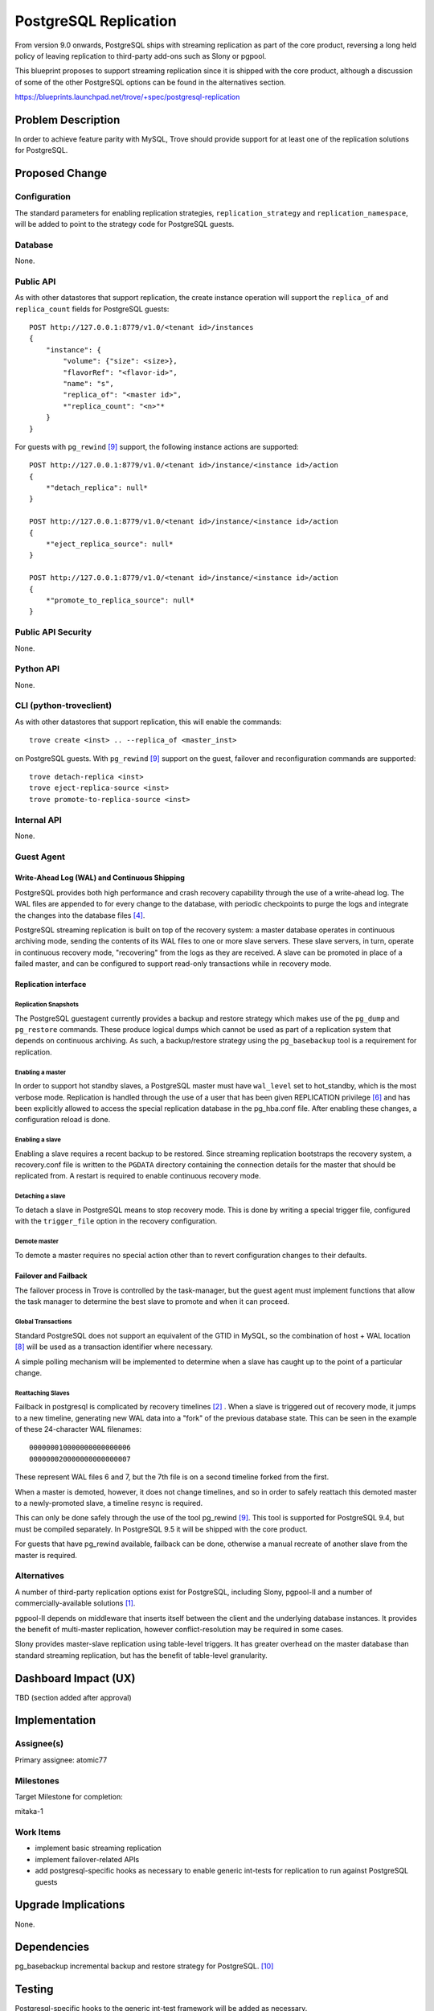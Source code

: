 ..
 This work is licensed under a Creative Commons Attribution 3.0 Unported
 License.

 http://creativecommons.org/licenses/by/3.0/legalcode

 Sections of this template were taken directly from the Nova spec template at:
 https://github.com/openstack/nova-specs/blob/master/specs/template.rst

======================
PostgreSQL Replication
======================

From version 9.0 onwards, PostgreSQL ships with streaming replication as part
of the core product, reversing a long held policy of leaving replication to
third-party add-ons such as Slony or pgpool.

This blueprint proposes to support streaming replication since it is shipped
with the core product, although a discussion of some of the other PostgreSQL
options can be found in the alternatives section.

https://blueprints.launchpad.net/trove/+spec/postgresql-replication


Problem Description
===================

In order to achieve feature parity with MySQL, Trove should provide support for
at least one of the replication solutions for PostgreSQL.


Proposed Change
===============

Configuration
-------------

The standard parameters for enabling replication strategies,
``replication_strategy`` and ``replication_namespace``, will be added to point
to the strategy code for PostgreSQL guests.


Database
--------

None.

Public API
----------

As with other datastores that support replication, the create instance
operation will support the ``replica_of`` and ``replica_count`` fields for
PostgreSQL guests::

    POST http://127.0.0.1:8779/v1.0/<tenant id>/instances
    {
        "instance": {
            "volume": {"size": <size>},
            "flavorRef": "<flavor-id>",
            "name": "s",
            "replica_of": "<master id>",
            *"replica_count": "<n>"*
        }
    }


For guests with ``pg_rewind`` [9]_ support, the following instance actions are
supported::

    POST http://127.0.0.1:8779/v1.0/<tenant id>/instance/<instance id>/action
    {
        *"detach_replica": null*
    }

    POST http://127.0.0.1:8779/v1.0/<tenant id>/instance/<instance id>/action
    {
        *"eject_replica_source": null*
    }

    POST http://127.0.0.1:8779/v1.0/<tenant id>/instance/<instance id>/action
    {
        *"promote_to_replica_source": null*
    }


Public API Security
-------------------

None.

Python API
----------

None.

CLI (python-troveclient)
------------------------

As with other datastores that support replication, this will enable the
commands::

    trove create <inst> .. --replica_of <master_inst>

on PostgreSQL guests. With ``pg_rewind`` [9]_ support on the guest, failover
and reconfiguration commands are supported::

    trove detach-replica <inst>
    trove eject-replica-source <inst>
    trove promote-to-replica-source <inst>


Internal API
------------

None.

Guest Agent
-----------

Write-Ahead Log (WAL) and Continuous Shipping
~~~~~~~~~~~~~~~~~~~~~~~~~~~~~~~~~~~~~~~~~~~~~
PostgreSQL provides both high performance and crash recovery capability through
the use of a write-ahead log. The WAL files are appended to for every change
to the database, with periodic checkpoints to purge the logs and integrate the
changes into the database files [4]_.

PostgreSQL streaming replication is built on top of the recovery system: a
master database operates in continuous archiving mode, sending the contents of
its WAL files to one or more slave servers. These slave servers, in turn,
operate in continuous recovery mode, "recovering" from the logs as they are
received. A slave can be promoted in place of a failed master, and can be
configured to support read-only transactions while in recovery mode.


Replication interface
~~~~~~~~~~~~~~~~~~~~~



Replication Snapshots
'''''''''''''''''''''

The PostgreSQL guestagent currently provides a backup and restore strategy
which makes use of the ``pg_dump`` and ``pg_restore`` commands. These produce
logical dumps which cannot be used as part of a replication system that
depends on continuous archiving. As such, a backup/restore strategy using the
``pg_basebackup`` tool is a requirement for replication.


Enabling a master
'''''''''''''''''

In order to support hot standby slaves, a PostgreSQL master must have
``wal_level`` set to hot_standby, which is the most verbose mode. Replication
is handled through the use of a user that has been given REPLICATION privilege
[6]_ and has been explicitly allowed to access the special replication
database in the pg_hba.conf file. After enabling these changes, a
configuration reload is done.

Enabling a slave
''''''''''''''''

Enabling a slave requires a recent backup to be restored. Since streaming
replication bootstraps the recovery system, a recovery.conf file is written to
the ``PGDATA`` directory containing the connection details for the master that
should be replicated from. A restart is required to enable continuous recovery
mode.


Detaching a slave
'''''''''''''''''

To detach a slave in PostgreSQL means to stop recovery mode. This is done by
writing a special trigger file, configured with the ``trigger_file`` option in
the recovery configuration.


Demote master
'''''''''''''

To demote a master requires no special action other than to revert
configuration changes to their defaults.

Failover and Failback
~~~~~~~~~~~~~~~~~~~~~

The failover process in Trove is controlled by the task-manager, but the guest
agent must implement functions that allow the task manager to determine the
best slave to promote and when it can proceed.


Global Transactions
'''''''''''''''''''

Standard PostgreSQL does not support an equivalent of the GTID in MySQL, so the
combination of host + WAL location [8]_ will be used as a transaction
identifier where necessary.

A simple polling mechanism will be implemented to determine when a slave has
caught up to the point of a particular change.

Reattaching Slaves
''''''''''''''''''
Failback in postgresql is complicated by recovery timelines [2]_ . When a slave
is triggered out of recovery mode, it jumps to a new timeline, generating new
WAL data into a "fork" of the previous database state. This can be seen in the
example of these 24-character WAL filenames::

    000000010000000000000006
    000000020000000000000007

These represent WAL files 6 and 7, but the 7th file is on a second timeline
forked from the first.

When a master is demoted, however, it does not change timelines, and so in
order to safely reattach this demoted master to a newly-promoted slave, a
timeline resync is required.

This can only be done safely through the use of the tool pg_rewind [9]_. This
tool is supported for PostgreSQL 9.4, but must be compiled separately. In
PostgreSQL 9.5 it will be shipped with the core product.

For guests that have pg_rewind available, failback can be done, otherwise a
manual recreate of another slave from the master is required.


Alternatives
------------

A number of third-party replication options exist for PostgreSQL, including
Slony, pgpool-II and a number of commercially-available solutions [1]_.

pgpool-II depends on middleware that inserts itself between the client and the
underlying database instances. It provides the benefit of multi-master
replication, however conflict-resolution may be required in some cases.

Slony provides master-slave replication using table-level triggers. It has
greater overhead on the master database than standard streaming replication,
but has the benefit of table-level granularity.


Dashboard Impact (UX)
=====================

TBD (section added after approval)


Implementation
==============

Assignee(s)
-----------

Primary assignee: atomic77

Milestones
----------

Target Milestone for completion:

mitaka-1

Work Items
----------

* implement basic streaming replication

* implement failover-related APIs

* add postgresql-specific hooks as necessary to enable generic int-tests for
  replication to run against PostgreSQL guests


Upgrade Implications
====================

None.

Dependencies
============

pg_basebackup incremental backup and restore strategy for PostgreSQL. [10]_

Testing
=======

Postgresql-specific hooks to the generic int-test framework will be added as
necessary.


Documentation Impact
====================

The documentation will need to be updated to indicate that the PostgreSQL guest
supports replication.

Appendix
========

None.

References
==========

.. [1] http://www.postgresql.org/docs/9.4/static/different-replication-solutions.html

.. [2] http://www.postgresql.org/docs/9.4/static/continuous-archiving.html

.. [3] http://www.postgresql.org/docs/current/static/app-pgbasebackup.html

.. [4] http://www.postgresql.org/docs/9.0/static/wal-configuration.html

.. [5] http://www.postgresql.org/docs/9.4/static/warm-standby-failover.html

.. [6] http://www.postgresql.org/docs/current/static/sql-createrole.html

.. [7] http://www.postgresql.org/message-id/flat/CA+TgmobWQJ-GCa_tWUc4=80A
       1RJ2_+Rq3w_MqaVguk_q018dqw@mail.gmail.com#CA+TgmobWQJ-GCa_tWUc4=80A1RJ
       2_+Rq3w_MqaVguk_q018dqw@mail.gmail.com

.. [8] By "WAL location" we mean the position in the WAL file, as would be
       returned by the ``pg_current_xlog_location()`` system
       administration function

.. [9] https://github.com/vmware/pg_rewind/tree/REL9_4_STABLE

.. [10] https://blueprints.launchpad.net/trove/+spec/postgresql-incremental-backup
